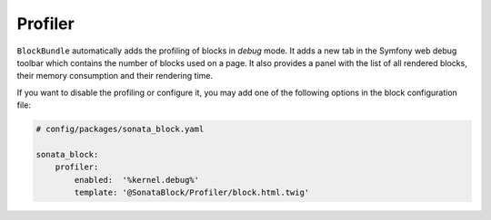 .. index::
    single: Profiler
    single: Debug

Profiler
========

``BlockBundle`` automatically adds the profiling of blocks in `debug` mode. It adds a new tab in the Symfony web debug toolbar which contains the number of blocks used on a page.
It also provides a panel with the list of all rendered blocks, their memory consumption and their rendering time.

If you want to disable the profiling or configure it, you may add one of the following options in the block configuration file:

.. code-block:: yaml

    # config/packages/sonata_block.yaml

    sonata_block:
        profiler:
            enabled:  '%kernel.debug%'
            template: '@SonataBlock/Profiler/block.html.twig'
